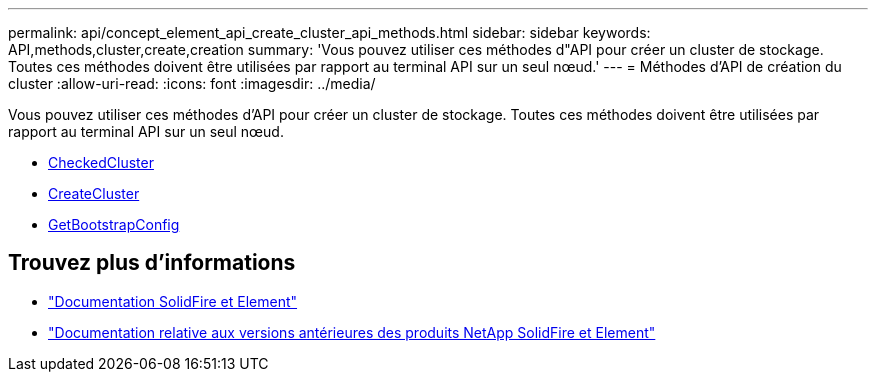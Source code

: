 ---
permalink: api/concept_element_api_create_cluster_api_methods.html 
sidebar: sidebar 
keywords: API,methods,cluster,create,creation 
summary: 'Vous pouvez utiliser ces méthodes d"API pour créer un cluster de stockage. Toutes ces méthodes doivent être utilisées par rapport au terminal API sur un seul nœud.' 
---
= Méthodes d'API de création du cluster
:allow-uri-read: 
:icons: font
:imagesdir: ../media/


[role="lead"]
Vous pouvez utiliser ces méthodes d'API pour créer un cluster de stockage. Toutes ces méthodes doivent être utilisées par rapport au terminal API sur un seul nœud.

* xref:reference_element_api_checkproposedcluster.adoc[CheckedCluster]
* xref:reference_element_api_createcluster.adoc[CreateCluster]
* xref:reference_element_api_getbootstrapconfig.adoc[GetBootstrapConfig]




== Trouvez plus d'informations

* https://docs.netapp.com/us-en/element-software/index.html["Documentation SolidFire et Element"]
* https://docs.netapp.com/sfe-122/topic/com.netapp.ndc.sfe-vers/GUID-B1944B0E-B335-4E0B-B9F1-E960BF32AE56.html["Documentation relative aux versions antérieures des produits NetApp SolidFire et Element"^]

